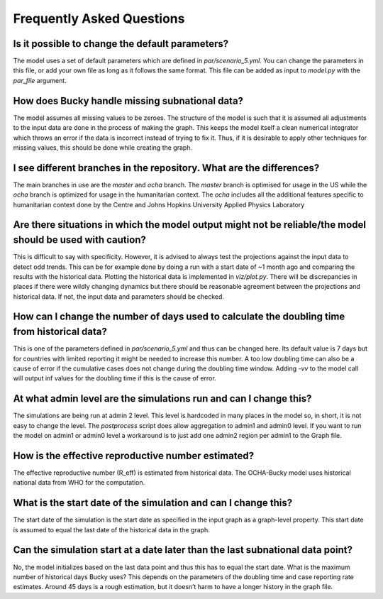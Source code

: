 Frequently Asked Questions
==========================

Is it possible to change the default parameters?
------------------------------------------------
The model uses a set of default parameters which are defined in `par/scenario_5.yml`. You can change the parameters in this file, or add your own file as long as it follows the same format. This file can be added as input to `model.py` with the `par_file` argument.

How does Bucky handle missing subnational data?
-----------------------------------------------
The model assumes all missing values to be zeroes. The structure of the model is such that it is assumed all adjustments to the input data are done in the process of making the graph. This keeps the model itself a clean numerical integrator which throws an error if the data is incorrect instead of trying to fix it. Thus, if it is desirable to apply other techniques for missing values, this should be done while creating the graph.

I see different branches in the repository. What are the differences?
---------------------------------------------------------------------
The main branches in use are the `master` and `ocha` branch. The `master` branch is optimised for usage in the US while the `ocha` branch is optimized for usage in the humanitarian context. The `ocha` includes all the additional features specific to humanitarian context done by the Centre and Johns Hopkins University Applied Physics Laboratory

Are there situations in which the model output might not be reliable/the model should be used with caution?
------------------------------------------------------------------------------------------------------------
This is difficult to say with specificity. However, it is advised to always test the projections against the input data to detect odd trends. This can be for example done by doing a run with a start date of ~1 month ago and comparing the results with the historical data. Plotting the historical data is implemented in `viz/plot.py`. There will be discrepancies in places if there were wildly changing dynamics but there should be reasonable agreement between the projections and historical data. If not, the input data and parameters should be checked.

How can I change the number of days used to calculate the doubling time from historical data?
---------------------------------------------------------------------------------------------
This is one of the parameters defined in `par/scenario_5.yml` and thus can be changed here. Its default value is 7 days but for countries with limited reporting it might be needed to increase this number. A too low doubling time can also be a cause of error if the cumulative cases does not change during the doubling time window. Adding `-vv` to the model call will output inf values for the doubling time if this is the cause of error.

At what admin level are the simulations run and can I change this?
------------------------------------------------------------------
The simulations are being run at admin 2 level. This level is hardcoded in many places in the model so, in short, it is not easy to change the level. The `postprocess` script does allow aggregation to admin1 and admin0 level. If you want to run the model on admin1 or admin0 level a workaround is to just add one admin2 region per admin1 to the Graph file.

How is the effective reproductive number estimated?
---------------------------------------------------
The effective reproductive number (R_eff) is estimated from historical data. The OCHA-Bucky model uses historical national data from WHO for the computation.

What is the start date of the simulation and can I change this?
---------------------------------------------------------------
The start date of the simulation is the start date as specified in the input graph as a graph-level property. This start date is assumed to equal the last date of the historical data in the graph.

Can the simulation start at a date later than the last subnational data point?
------------------------------------------------------------------------------
No, the model initializes based on the last data point and thus this has to equal the start date.
What is the maximum number of historical days Bucky uses?
This depends on the parameters of the doubling time and case reporting rate estimates. Around 45 days is a rough estimation, but it doesn’t harm to have a longer history in the graph file.